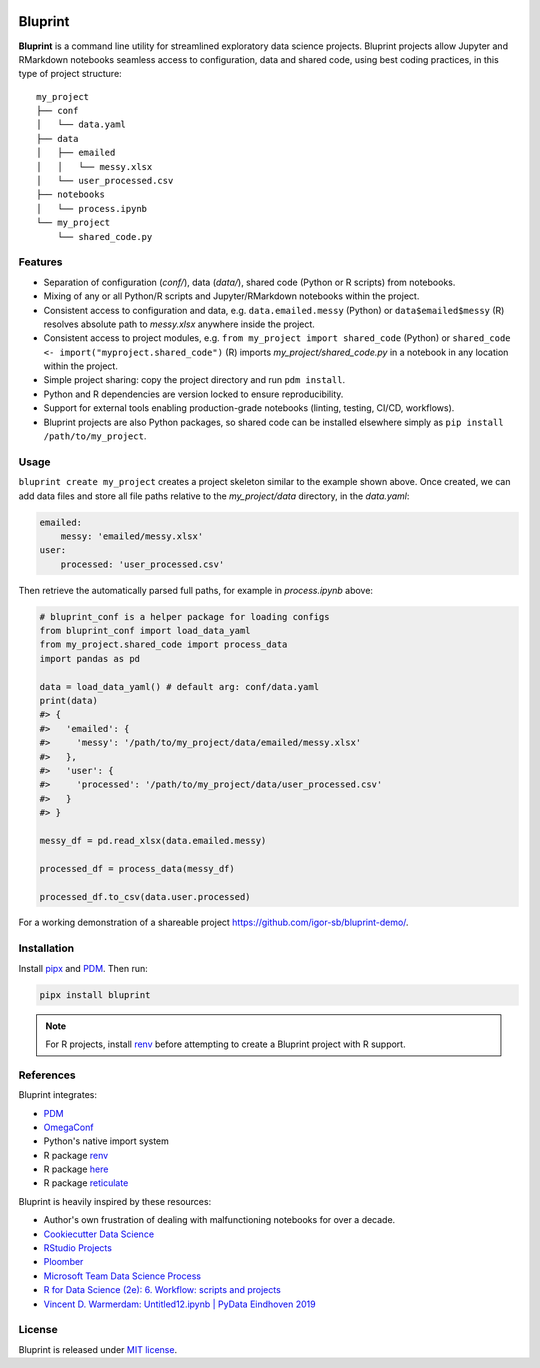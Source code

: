 .. image:: docs/source/images/bluprint_logo.png

Bluprint
========

**Bluprint** is a command line utility for streamlined exploratory data science projects. Bluprint projects allow Jupyter and RMarkdown notebooks seamless access to configuration, data and shared code, using best coding practices, in this type of project structure::

    my_project
    ├── conf
    │   └── data.yaml
    ├── data
    │   ├── emailed
    │   │   └── messy.xlsx
    │   └── user_processed.csv
    ├── notebooks
    │   └── process.ipynb
    └── my_project
        └── shared_code.py

Features
--------

* Separation of configuration (*conf/*), data (*data/*), shared code (Python or R scripts) from notebooks.

* Mixing of any or all Python/R scripts and Jupyter/RMarkdown notebooks within the project.

* Consistent access to configuration and data, e.g. ``data.emailed.messy`` (Python) or ``data$emailed$messy`` (R) resolves absolute path to *messy.xlsx* anywhere inside the project.

* Consistent access to project modules, e.g. ``from my_project import shared_code`` (Python) or ``shared_code <- import("myproject.shared_code")`` (R) imports *my_project/shared_code.py* in a notebook in any location within the project.

* Simple project sharing: copy the project directory and run ``pdm install``.

* Python and R dependencies are version locked to ensure reproducibility.

* Support for external tools enabling production-grade notebooks (linting, testing, CI/CD, workflows).

* Bluprint projects are also Python packages, so shared code can be installed elsewhere simply as ``pip install /path/to/my_project``.


Usage
-----

``bluprint create my_project`` creates a project skeleton similar to the example shown above. Once created, we can add data files and store all file paths relative to the *my_project/data* directory, in the *data.yaml*:

.. code:: yaml

    emailed:
        messy: 'emailed/messy.xlsx'
    user:
        processed: 'user_processed.csv'

Then retrieve the automatically parsed full paths, for example in *process.ipynb* above:

.. code:: python

    # bluprint_conf is a helper package for loading configs 
    from bluprint_conf import load_data_yaml
    from my_project.shared_code import process_data
    import pandas as pd

    data = load_data_yaml() # default arg: conf/data.yaml
    print(data)
    #> {
    #>   'emailed': {
    #>     'messy': '/path/to/my_project/data/emailed/messy.xlsx'
    #>   },
    #>   'user': {
    #> 	   'processed': '/path/to/my_project/data/user_processed.csv'
    #>   }
    #> }

    messy_df = pd.read_xlsx(data.emailed.messy)

    processed_df = process_data(messy_df)

    processed_df.to_csv(data.user.processed)

For a working demonstration of a shareable project https://github.com/igor-sb/bluprint-demo/.

Installation
------------

Install `pipx <https://github.com/pypa/pipx>`_ and `PDM <https://pdm-project.org/latest/>`_. Then run:

.. code:: shell

    pipx install bluprint

.. note::

    For R projects, install `renv <https://rstudio.github.io/renv/>`_ before attempting to create a Bluprint project with R support.

References
----------

Bluprint integrates:

* `PDM <https://pdm-project.org/latest/>`_
* `OmegaConf <https://omegaconf.readthedocs.io/>`_
* Python's native import system
* R package `renv <https://rstudio.github.io/renv/>`_
* R package `here <https://here.r-lib.org/>`_ 
* R package `reticulate <https://rstudio.github.io/reticulate/>`_

Bluprint is heavily inspired by these resources:

* Author's own frustration of dealing with malfunctioning notebooks for over a decade.
* `Cookiecutter Data Science <https://drivendata.github.io/cookiecutter-data-science/>`_
* `RStudio Projects <https://support.posit.co/hc/en-us/articles/200526207-Using-RStudio-Projects>`_
* `Ploomber <https://github.com/ploomber/ploomber>`_
* `Microsoft Team Data Science Process <https://learn.microsoft.com/en-us/azure/architecture/data-science-process/overview>`_
* `R for Data Science (2e): 6. Workflow: scripts and projects <https://r4ds.hadley.nz/workflow-scripts.html>`_
* `Vincent D. Warmerdam: Untitled12.ipynb | PyData Eindhoven 2019 <https://www.youtube.com/watch?v=yXGCKqo5cEY>`_

License
-------

Bluprint is released under `MIT license <LICENSE>`_.
